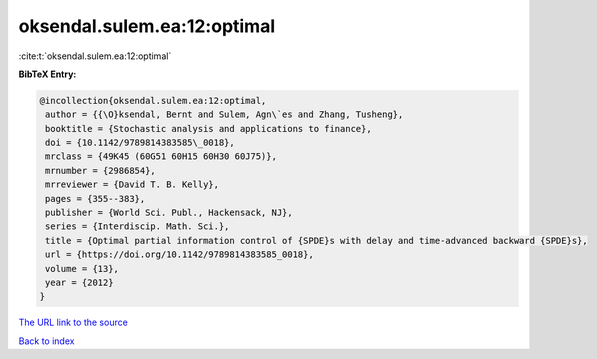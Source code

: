 oksendal.sulem.ea:12:optimal
============================

:cite:t:`oksendal.sulem.ea:12:optimal`

**BibTeX Entry:**

.. code-block:: bibtex

   @incollection{oksendal.sulem.ea:12:optimal,
    author = {{\O}ksendal, Bernt and Sulem, Agn\`es and Zhang, Tusheng},
    booktitle = {Stochastic analysis and applications to finance},
    doi = {10.1142/9789814383585\_0018},
    mrclass = {49K45 (60G51 60H15 60H30 60J75)},
    mrnumber = {2986854},
    mrreviewer = {David T. B. Kelly},
    pages = {355--383},
    publisher = {World Sci. Publ., Hackensack, NJ},
    series = {Interdiscip. Math. Sci.},
    title = {Optimal partial information control of {SPDE}s with delay and time-advanced backward {SPDE}s},
    url = {https://doi.org/10.1142/9789814383585_0018},
    volume = {13},
    year = {2012}
   }
`The URL link to the source <ttps://doi.org/10.1142/9789814383585_0018}>`_


`Back to index <../By-Cite-Keys.html>`_
